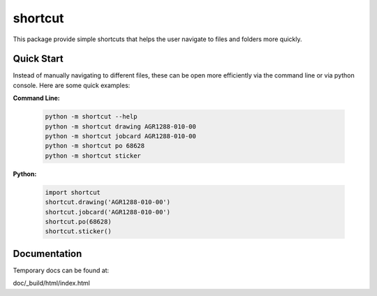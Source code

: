 shortcut 
========

This package provide simple shortcuts that helps the user navigate to
files and folders more quickly. 


Quick Start
-----------

Instead of manually navigating to different files, these can be open
more efficiently via the command line or via python console. Here are some
quick examples:


**Command Line:**
    
    .. code-block:: powershell

        python -m shortcut --help
        python -m shortcut drawing AGR1288-010-00
        python -m shortcut jobcard AGR1288-010-00
        python -m shortcut po 68628
        python -m shortcut sticker
    
    
**Python:**
    
    .. code-block:: python
    
        import shortcut
        shortcut.drawing('AGR1288-010-00')
        shortcut.jobcard('AGR1288-010-00')
        shortcut.po(68628)
        shortcut.sticker()


Documentation
-------------

Temporary docs can be found at:

doc/_build/html/index.html